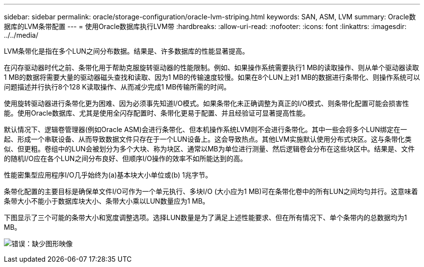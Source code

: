 ---
sidebar: sidebar 
permalink: oracle/storage-configuration/oracle-lvm-striping.html 
keywords: SAN, ASM, LVM 
summary: Oracle数据库的LVM条带配置 
---
= 使用Oracle数据库执行LVM带
:hardbreaks:
:allow-uri-read: 
:nofooter: 
:icons: font
:linkattrs: 
:imagesdir: ../../media/


[role="lead"]
LVM条带化是指在多个LUN之间分布数据。结果是、许多数据库的性能显著提高。

在闪存驱动器时代之前、条带化用于帮助克服旋转驱动器的性能限制。例如、如果操作系统需要执行1 MB的读取操作、则从单个驱动器读取1 MB的数据将需要大量的驱动器磁头查找和读取、因为1 MB的传输速度较慢。如果在8个LUN上对1 MB的数据进行条带化、则操作系统可以问题描述并行执行8个128 K读取操作、从而减少完成1 MB传输所需的时间。

使用旋转驱动器进行条带化更为困难、因为必须事先知道I/O模式。如果条带化未正确调整为真正的I/O模式、则条带化配置可能会损害性能。使用Oracle数据库、尤其是使用全闪存配置时、条带化更易于配置、并且经验证可显著提高性能。

默认情况下、逻辑卷管理器(例如Oracle ASM)会进行条带化、但本机操作系统LVM则不会进行条带化。其中一些会将多个LUN绑定在一起、形成一个串联设备、从而导致数据文件只存在于一个LUN设备上。这会导致热点。其他LVM实施默认使用分布式块区。这与条带化类似、但更粗。卷组中的LUN会被划分为多个大块、称为块区、通常以MB为单位进行测量、然后逻辑卷会分布在这些块区中。结果是、文件的随机I/O应在各个LUN之间分布良好、但顺序I/O操作的效率不如所能达到的高。

性能密集型应用程序I/O几乎始终为(a)基本块大小单位或(b) 1兆字节。

条带化配置的主要目标是确保单文件I/O可作为一个单元执行、多块I/O (大小应为1 MB)可在条带化卷中的所有LUN之间均匀并行。这意味着条带大小不能小于数据库块大小、条带大小乘以LUN数量应为1 MB。

下图显示了三个可能的条带大小和宽度调整选项。选择LUN数量是为了满足上述性能要求、但在所有情况下、单个条带内的总数据均为1 MB。

image:ontap-lvm-striping.png["错误：缺少图形映像"]
